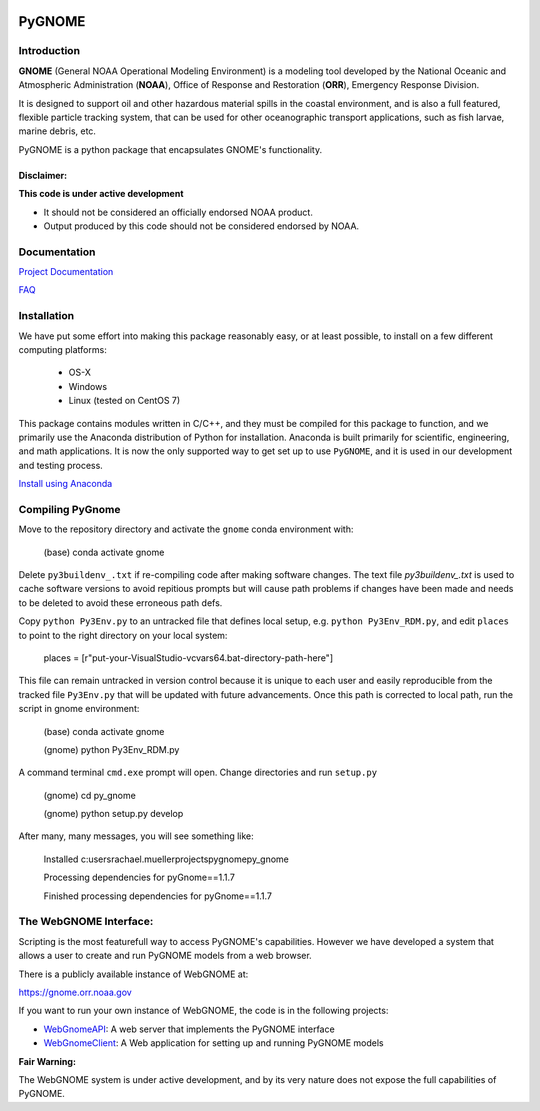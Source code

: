 .. image:: graphics/new_gnome_icon/GNOME_logo_450px-wide.png
   :alt: GNOME Logo
   :align: center

#######
PyGNOME
#######


Introduction
============

**GNOME** (General NOAA Operational Modeling Environment) is a modeling tool
developed by the National Oceanic and Atmospheric Administration (**NOAA**),
Office of Response and Restoration (**ORR**), Emergency Response Division.

It is designed to support oil and other hazardous material spills in the
coastal environment, and is also a full featured, flexible particle tracking
system, that can be used for other oceanographic transport applications,
such as fish larvae, marine debris, etc.

PyGNOME is a python package that encapsulates GNOME's functionality.

Disclaimer:
-----------

**This code is under active development**

* It should not be considered an officially endorsed NOAA product.
* Output produced by this code should not be considered endorsed by NOAA.

Documentation
=============

`Project Documentation <https://gnome.orr.noaa.gov/doc/pygnome/index.html>`_

`FAQ <https://github.com/NOAA-ORR-ERD/GNOME2/wiki/FAQ---Troubleshoot>`_


Installation
============

We have put some effort into making this package reasonably easy,
or at least possible, to install on a few different computing platforms:

 - OS-X
 - Windows
 - Linux (tested on CentOS 7)

This package contains modules written in C/C++, and they must be
compiled for this package to function, and we primarily use the Anaconda
distribution of Python for installation.  Anaconda is built primarily for
scientific, engineering, and math applications.
It is now the only supported way to get set up to use ``PyGNOME``,
and it is used in our development and testing process.

`Install using Anaconda <./Installing.rst>`_

Compiling PyGnome
=================
Move to the repository directory and activate the ``gnome`` conda environment with:

 (base) conda activate gnome

Delete ``py3buildenv_.txt`` if re-compiling code after making software changes.  The text file `py3buildenv_.txt` is used to cache software versions to avoid repitious prompts but will cause path problems if changes have been made and needs to be deleted to avoid these erroneous path defs.  

Copy ``python Py3Env.py`` to an untracked file that defines local setup, e.g. ``python Py3Env_RDM.py``, and edit  
``places`` to point to the right directory on your local system:

 places = [r"put-your-VisualStudio-vcvars64.bat-directory-path-here"]

This file can remain untracked in version control because it is unique to each user and easily reproducible from the tracked file ``Py3Env.py`` that will be updated with future advancements.  Once this path is corrected to local path, run the script in gnome environment:

 (base) conda activate gnome

 (gnome) python Py3Env_RDM.py

A command terminal ``cmd.exe`` prompt will open.  Change directories and run ``setup.py``

 (gnome) cd py_gnome

 (gnome) python setup.py develop

After many, many messages, you will see something like: 

 Installed c:\users\rachael.mueller\projects\pygnome\py_gnome

 Processing dependencies for pyGnome==1.1.7

 Finished processing dependencies for pyGnome==1.1.7


The WebGNOME Interface:
=======================

Scripting is the most featurefull way to access PyGNOME's capabilities.
However we have developed a system that allows a user to create and run
PyGNOME models from a web browser.

There is a publicly available instance of WebGNOME at:

https://gnome.orr.noaa.gov

If you want to run your own instance of WebGNOME, the code is in the
following projects:

- `WebGnomeAPI <https://github.com/NOAA-ORR-ERD/WebGnomeAPI>`_:
  A web server that implements the PyGNOME interface
- `WebGnomeClient <https://github.com/NOAA-ORR-ERD/WebGnomeClient>`_:
  A Web application for setting up and running PyGNOME models

**Fair Warning:**

The WebGNOME system is under active development, and by its very nature
does not expose the full capabilities of PyGNOME.
